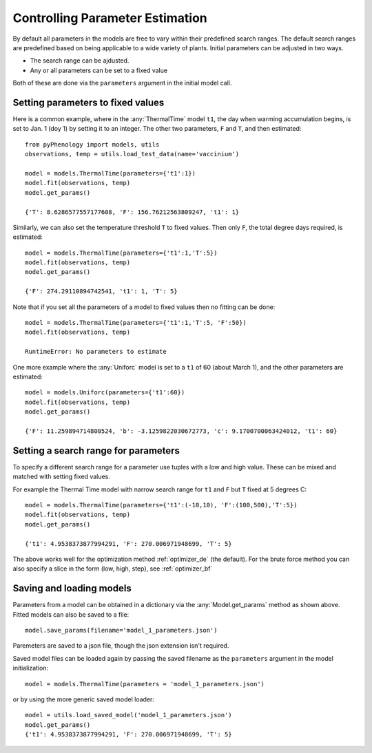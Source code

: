.. _controlling_parameter_estimation:

================================
Controlling Parameter Estimation
================================

By default all parameters in the models are free to vary within their predefined search ranges. 
The default search ranges are predefined based on being applicable to a wide variety of plants.
Initial parameters can be adjusted in two ways.

* The search range can be ajdusted.
* Any or all parameters can be set to a fixed value

Both of these are done via the ``parameters`` argument in the initial model call.

.. _setting_parameters:

Setting parameters to fixed values
----------------------------------

Here is a common example, where in the :any:`ThermalTime` model ``t1``, the day when warming accumulation begins,
is set to Jan. 1 (doy 1) by setting it to an integer. The other two parameters, ``F`` and ``T``, and then estimated::

    from pyPhenology import models, utils
    observations, temp = utils.load_test_data(name='vaccinium')
    
    model = models.ThermalTime(parameters={'t1':1})
    model.fit(observations, temp)
    model.get_params()
    
    {'T': 8.6286577557177608, 'F': 156.76212563809247, 't1': 1}


Similarly, we can also set the temperature threshold ``T`` to fixed values. Then only ``F``, the total degree days required, 
is estimated::

    model = models.ThermalTime(parameters={'t1':1,'T':5})
    model.fit(observations, temp)
    model.get_params()
    
    {'F': 274.29110894742541, 't1': 1, 'T': 5}
    
Note that if you set all the parameters of a model to fixed values then no fitting can be done::

    model = models.ThermalTime(parameters={'t1':1,'T':5, 'F':50})
    model.fit(observations, temp)
    
    RuntimeError: No parameters to estimate

One more example where the :any:`Uniforc` model is set to a ``t1`` of 60 (about March 1), and the other parameters are estimated::

    model = models.Uniforc(parameters={'t1':60})
    model.fit(observations, temp)
    model.get_params()
    
    {'F': 11.259894714800524, 'b': -3.1259822030672773, 'c': 9.1700700063424012, 't1': 60}


Setting a search range for parameters
-------------------------------------

To specify a different search range for a parameter use tuples with a low and high value. These can be
mixed and matched with setting fixed values.

For example the Thermal Time model with narrow search range for ``t1`` and ``F`` but ``T`` fixed at 5 degrees C::

    model = models.ThermalTime(parameters={'t1':(-10,10), 'F':(100,500),'T':5})
    model.fit(observations, temp)
    model.get_params()
    
    {'t1': 4.9538373877994291, 'F': 270.006971948699, 'T': 5}
    
The above works well for the optimization method :ref:`optimizer_de` (the default).
For the brute force method you can also specify a slice in the form (low, high, step), see :ref:`optimizer_bf`

.. _parameter_saving_loading:

Saving and loading models 
-------------------------

Parameters from a model can be obtained in a dictionary via the :any:`Model.get_params` method as shown above.
Fitted models can also be saved to a file::

    model.save_params(filename='model_1_parameters.json')
    
Paremeters are saved to a json file, though the json extension isn't required.   

Saved model files can be loaded again by passing the saved filename as the ``parameters`` argument 
in the model initialization::

    model = models.ThermalTime(parameters = 'model_1_parameters.json')
    
or by using the more generic saved model loader::

    model = utils.load_saved_model('model_1_parameters.json')
    model.get_params()
    {'t1': 4.9538373877994291, 'F': 270.006971948699, 'T': 5}
